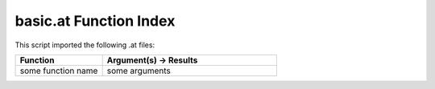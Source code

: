.. _basic.at:

basic.at Function Index
=======================================================

This script imported the following .at files:



.. list-table::
   :widths: 10 20
   :header-rows: 1

   * - Function
     - Argument(s) -> Results
   * - some function name
     - some arguments
